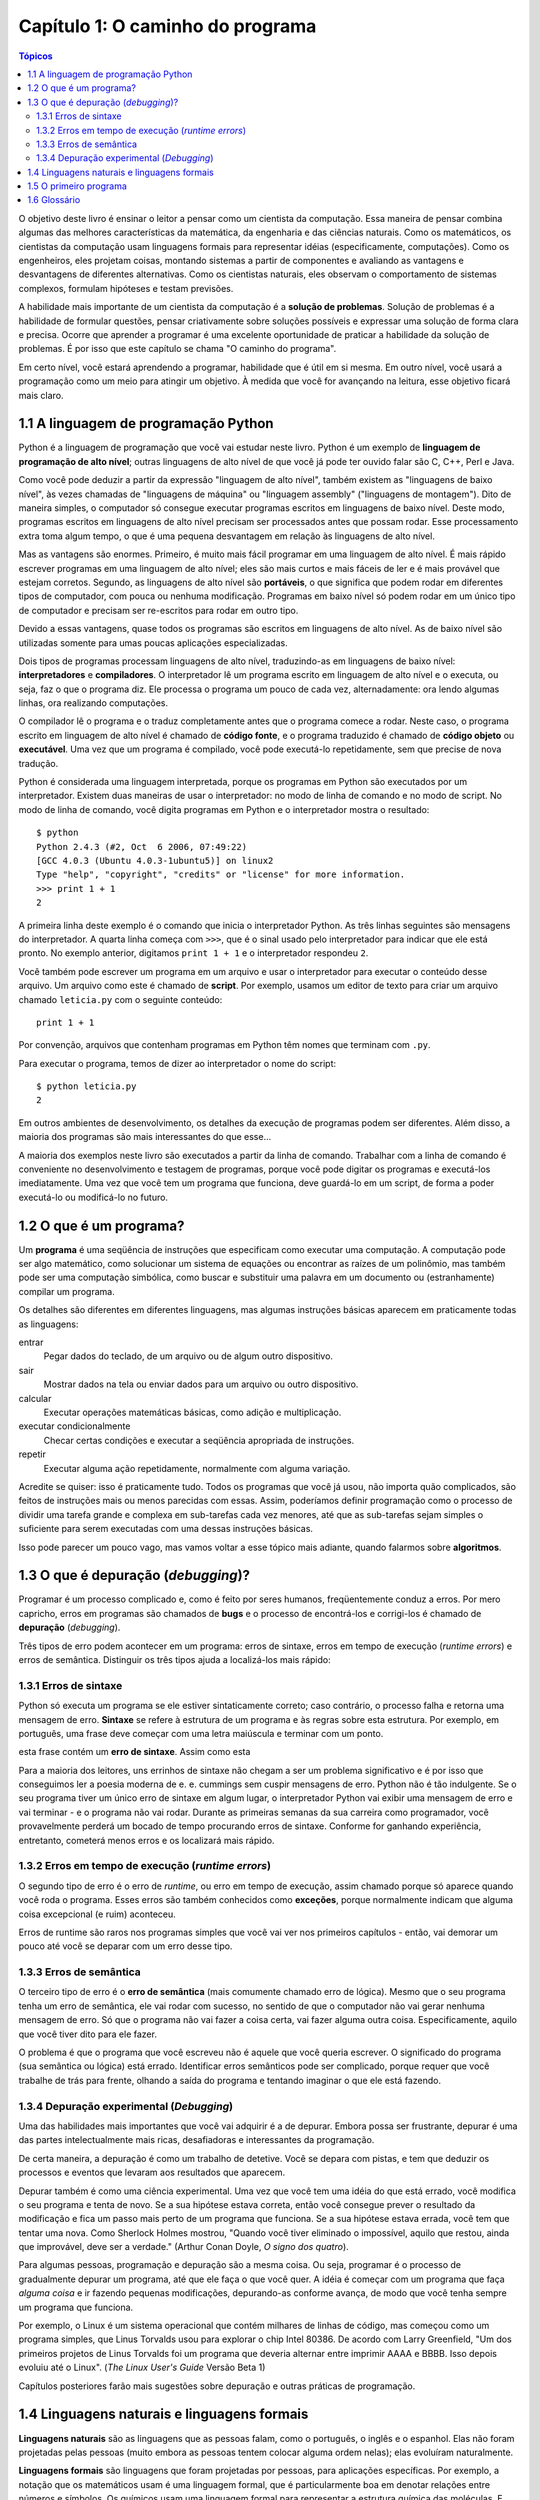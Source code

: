 .. $Id: capitulo_01.rst,v 2.2 2007-04-23 22:28:05 luciano Exp $

=================================
Capítulo 1: O caminho do programa
=================================

.. contents:: Tópicos

O objetivo deste livro é ensinar o leitor a pensar como um cientista da computação. Essa maneira de pensar combina algumas das melhores características da matemática, da engenharia e das ciências naturais. Como os matemáticos, os cientistas da computação usam linguagens formais para representar idéias (especificamente, computações). Como os engenheiros, eles projetam coisas, montando sistemas a partir de componentes e avaliando as vantagens e desvantagens de diferentes alternativas. Como os cientistas naturais, eles observam o comportamento de sistemas complexos, formulam hipóteses e testam previsões.

A habilidade mais importante de um cientista da computação é a **solução de problemas**. Solução de problemas é a habilidade de formular questões, pensar criativamente sobre soluções possíveis e expressar uma solução de forma clara e precisa. Ocorre que aprender a programar é uma excelente oportunidade de praticar a habilidade da solução de problemas. É por isso que este capítulo se chama "O caminho do programa".

Em certo nível, você estará aprendendo a programar, habilidade que é útil em si mesma. Em outro nível, você usará a programação como um meio para atingir um objetivo. À medida que você for avançando na leitura, esse objetivo ficará mais claro.

-------------------------------------------
1.1	A linguagem de programação Python
-------------------------------------------

Python é a linguagem de programação que você vai estudar neste livro. Python é um exemplo de **linguagem de programação de alto nível**; outras linguagens de alto nível de que você já pode ter ouvido falar são C, C++, Perl e Java.

Como você pode deduzir a partir da expressão "linguagem de alto nível", também existem as "linguagens de baixo nível", às vezes chamadas de "linguagens de máquina" ou "linguagem assembly" ("linguagens de montagem"). Dito de maneira simples, o computador só consegue executar programas escritos em linguagens de baixo nível. Deste modo, programas escritos em linguagens de alto nível precisam ser processados antes que possam rodar. Esse processamento extra toma algum tempo, o que é uma pequena desvantagem em relação às linguagens de alto nível.

Mas as vantagens são enormes. Primeiro, é muito mais fácil programar em uma linguagem de alto nível. É mais rápido escrever programas em uma linguagem de alto nível; eles são mais curtos e mais fáceis de ler e é mais provável que estejam corretos. Segundo, as linguagens de alto nível são **portáveis**, o que significa que podem rodar em diferentes tipos de computador, com pouca ou nenhuma modificação. Programas em baixo nível só podem rodar em um único tipo de computador e precisam ser re-escritos para rodar em outro tipo.

Devido a essas vantagens, quase todos os programas são escritos em linguagens de alto nível. As de baixo nível são utilizadas somente para umas poucas aplicações especializadas.

Dois tipos de programas processam linguagens de alto nível, traduzindo-as em linguagens de baixo nível: **interpretadores** e **compiladores**. O interpretador lê um programa escrito em linguagem de alto nível e o executa, ou seja, faz o que o programa diz. Ele processa o programa um pouco de cada vez, alternadamente: ora lendo algumas linhas, ora realizando computações.
 
.. image:: fig/01_01_interpretador.png

O compilador lê o programa e o traduz completamente antes que o programa comece a rodar. Neste caso, o programa escrito em linguagem de alto nível é chamado de **código fonte**, e o programa traduzido é chamado de **código objeto** ou **executável**. Uma vez que um programa é compilado, você pode executá-lo repetidamente, sem que precise de nova tradução.
 
.. image:: fig/01_02_compilador.png/

Python é considerada uma linguagem interpretada, porque os programas em Python são executados por um interpretador. Existem duas maneiras de usar o interpretador: no modo de linha de comando e no modo de script. No modo de linha de comando, você digita programas em Python e o interpretador mostra o resultado::

 $ python
 Python 2.4.3 (#2, Oct  6 2006, 07:49:22)
 [GCC 4.0.3 (Ubuntu 4.0.3-1ubuntu5)] on linux2
 Type "help", "copyright", "credits" or "license" for more information.
 >>> print 1 + 1
 2

A primeira linha deste exemplo é o comando que inicia o interpretador Python. As três linhas seguintes são mensagens do interpretador. A quarta linha começa com ``>>>``, que é o sinal usado pelo interpretador para indicar que ele está pronto. No exemplo anterior, digitamos ``print 1 + 1`` e o interpretador respondeu ``2``.

Você também pode escrever um programa em um arquivo e usar o interpretador para executar o conteúdo desse arquivo. Um arquivo como este é chamado de **script**. Por exemplo, usamos um editor de texto para criar um arquivo chamado ``leticia.py`` com o seguinte conteúdo::

  print 1 + 1

Por convenção, arquivos que contenham programas em Python têm nomes que terminam com ``.py``.

Para executar o programa, temos de dizer ao interpretador o nome do script::

  $ python leticia.py
  2

Em outros ambientes de desenvolvimento, os detalhes da execução de programas podem ser diferentes. Além disso, a maioria dos programas são mais interessantes do que esse...

A maioria dos exemplos neste livro são executados a partir da linha de comando. Trabalhar com a linha de comando é conveniente no desenvolvimento e testagem de programas, porque você pode digitar os programas e executá-los imediatamente. Uma vez que você tem um programa que funciona, deve guardá-lo em um script, de forma a poder executá-lo ou modificá-lo no futuro.

------------------------------------
1.2	O que é um programa?
------------------------------------

Um **programa** é uma seqüência de instruções que especificam como executar uma computação. A computação pode ser algo matemático, como solucionar um sistema de equações ou encontrar as raízes de um polinômio, mas também pode ser uma computação simbólica, como buscar e substituir uma palavra em um documento ou (estranhamente) compilar um programa.

Os detalhes são diferentes em diferentes linguagens, mas algumas instruções básicas aparecem em praticamente todas as linguagens:

entrar 
  Pegar dados do teclado, de um arquivo ou de algum outro dispositivo.

sair 
  Mostrar dados na tela ou enviar dados para um arquivo ou outro dispositivo.

calcular 
  Executar operações matemáticas básicas, como adição e multiplicação.

executar condicionalmente  
  Checar certas condições e executar a seqüência apropriada de instruções.

repetir 
  Executar alguma ação repetidamente, normalmente com alguma variação.

Acredite se quiser: isso é praticamente tudo. Todos os programas que você já usou, não importa quão complicados, são feitos de instruções mais ou menos parecidas com essas. Assim, poderíamos definir programação como o processo de dividir uma tarefa grande e complexa em sub-tarefas cada vez menores, até que as sub-tarefas sejam simples o suficiente para serem executadas com uma dessas instruções básicas.

Isso pode parecer um pouco vago, mas vamos voltar a esse tópico mais adiante, quando falarmos sobre **algoritmos**.

---------------------------------------------
1.3	O que é depuração (*debugging*)?
---------------------------------------------

Programar é um processo complicado e, como é feito por seres humanos, freqüentemente conduz a erros. Por mero capricho, erros em programas são chamados de **bugs** e o processo de encontrá-los e corrigi-los é chamado de **depuração** (*debugging*).

Três tipos de erro podem acontecer em um programa: erros de sintaxe, erros em tempo de execução (*runtime errors*) e erros de semântica. Distinguir os três tipos ajuda a localizá-los mais rápido:


1.3.1 Erros de sintaxe
==========================

Python só executa um programa se ele estiver sintaticamente correto; caso contrário, o processo falha e retorna uma mensagem de erro. **Sintaxe** se refere à estrutura de um programa e às regras sobre esta estrutura. Por exemplo, em português, uma frase deve começar com uma letra maiúscula e terminar com um ponto. 

esta frase contém um **erro de sintaxe**. Assim como esta

Para a maioria dos leitores, uns errinhos de sintaxe não chegam a ser um problema significativo e é por isso que conseguimos ler a poesia moderna de e. e. cummings sem cuspir mensagens de erro. Python não é tão indulgente. Se o seu programa tiver um único erro de sintaxe em algum lugar, o interpretador Python vai exibir uma mensagem de erro e vai terminar - e o programa não vai rodar. Durante as primeiras semanas da sua carreira como programador, você provavelmente perderá um bocado de tempo procurando erros de sintaxe. Conforme for ganhando experiência, entretanto, cometerá menos erros e os localizará mais rápido.

1.3.2 Erros em tempo de execução (*runtime errors*)
=======================================================

O segundo tipo de erro é o erro de *runtime*, ou erro em tempo de execução, assim chamado porque só aparece quando você roda o programa. Esses erros são também conhecidos como **exceções**, porque normalmente indicam que alguma coisa excepcional (e ruim) aconteceu.

Erros de runtime são raros nos programas simples que você vai ver nos primeiros capítulos - então, vai demorar um pouco até você se deparar com um erro desse tipo.

1.3.3 Erros de semântica
=============================

O terceiro tipo de erro é o **erro de semântica** (mais comumente chamado erro de lógica). Mesmo que o seu programa tenha um erro de semântica, ele vai rodar com sucesso, no sentido de que o computador não vai gerar nenhuma mensagem de erro. Só que o programa não vai fazer a coisa certa, vai fazer alguma outra coisa. Especificamente, aquilo que você tiver dito para ele fazer.

O problema é que o programa que você escreveu não é aquele que você queria escrever. O significado do programa (sua semântica ou lógica) está errado. Identificar erros semânticos pode ser complicado, porque requer que você trabalhe de trás para frente, olhando a saída do programa e tentando imaginar o que ele está fazendo.

1.3.4 Depuração experimental (*Debugging*)
==============================================

Uma das habilidades mais importantes que você vai adquirir é a de depurar. Embora possa ser frustrante, depurar é uma das partes intelectualmente mais ricas, desafiadoras e interessantes da programação.

De certa maneira, a depuração é como um trabalho de detetive. Você se depara com pistas, e tem que deduzir os processos e eventos que levaram aos resultados que aparecem.

Depurar também é como uma ciência experimental. Uma vez que você tem uma idéia do que está errado, você modifica o seu programa e tenta de novo. Se a sua hipótese estava correta, então você consegue prever o resultado da modificação e fica um passo mais perto de um programa que funciona. Se a sua hipótese estava errada, você tem que tentar uma nova. Como Sherlock Holmes mostrou, "Quando você tiver eliminado o impossível, aquilo que restou, ainda que improvável, deve ser a verdade." (Arthur Conan Doyle, *O signo dos quatro*).

Para algumas pessoas, programação e depuração são a mesma coisa. Ou seja, programar é o processo de gradualmente depurar um programa, até que ele faça o que você quer. A idéia é começar com um programa que faça *alguma coisa* e ir fazendo pequenas modificações, depurando-as conforme avança, de modo que você tenha sempre um programa que funciona.

Por exemplo, o Linux é um sistema operacional que contém milhares de linhas de código, mas começou como um programa simples, que Linus Torvalds usou para explorar o chip Intel 80386. De acordo com Larry Greenfield, "Um dos primeiros projetos de Linus Torvalds foi um programa que deveria alternar entre imprimir AAAA e BBBB. Isso depois evoluiu até o Linux". (*The Linux User's Guide*  Versão Beta 1)

Capítulos posteriores farão mais sugestões sobre depuração e outras práticas de programação.

---------------------------------------------------
1.4	Linguagens naturais e linguagens formais
---------------------------------------------------

**Linguagens naturais** são as linguagens que as pessoas falam, como o português, o inglês e o espanhol. Elas não foram projetadas pelas pessoas (muito embora as pessoas tentem colocar alguma ordem nelas); elas evoluíram naturalmente.

**Linguagens formais** são linguagens que foram projetadas por pessoas, para aplicações específicas. Por exemplo, a notação que os matemáticos usam é uma linguagem formal, que é particularmente boa em denotar relações entre números e símbolos. Os químicos usam uma linguagem formal para representar a estrutura química das moléculas. E, mais importante:

    **Linguagens de programação são linguagens formais que foram desenvolvidas para expressar computações.**

As linguagens formais tendem a ter regras estritas quanto à sintaxe. Por exemplo, **3 + 3 = 6** é uma expressão matemática sintaticamente correta, mas **3=+6$** não é. **H2O** é um nome químico sintaticamente correto, mas **2Zz** não é.

As regras de sintaxe são de dois tipos, um relacionado aos **tokens**, outro à estrutura. "Tokens" são os elementos básicos da linguagem, como as palavras, números, e elementos químicos. Um dos problemas com **3=+6$** é que **$** não é um *token* válido em linguagem matemática (pelo menos até onde sabemos). Do mesmo modo, **2Zz** é inválida porque não existe nenhum elemento cuja abreviatura seja **Zz**.

O segundo tipo de erro de sintaxe está relacionado à estrutura de uma expressão -- quer dizer, ao modo como os *tokens* estão arrumados. A expressão **3=+6$** é estruturalmente inválida, porque você não pode colocar um sinal de "mais" imediatamente após um sinal de "igual". Do mesmo modo, fórmulas moleculares devem ter índices subscritos colocados depois do nome do elemento, não antes.

    Faça este exercício: crie o que pareça ser uma frase bem estruturada em português com "tokens" irreconhecíveis dentro dela. Depois escreva outra frase com todos os "tokens" válidos, mas com uma estrutura inválida.

Quando você lê uma frase em português ou uma expressão em uma linguagem formal, você tem de imaginar como é a estrutura da frase (embora, em uma linguagem natural, você faça isso inconscientemente). Este processo é chamado **parsing** (análise sintática).

Por exemplo, quando você ouve a frase, "Caiu a ficha", entende que "a ficha" é o sujeito e "caiu" é o verbo. Uma vez que você analisou a frase, consegue entender o seu significado, ou a semântica da frase. Assumindo que você saiba o que é uma ficha e o que significa cair, você entenderá o sentido geral dessa frase.

Muito embora as linguagens formais e as naturais tenham muitas características em comum -- *tokens*, estrutura, sintaxe e semântica -- existem muitas diferenças:

ambigüidade
  As linguagens naturais estão cheias de ambigüidades, que as pessoas contornam usando pistas contextuais e outras informações. Já as linguagens formais são desenvolvidas para serem quase ou totalmente desprovidas de ambigüidade, o que significa que qualquer expressão tem precisamente só um sentido, independentemente do contexto.

redundância
  Para compensar a ambigüidade e reduzir mal-entendidos, emprega-se muita redundância nas linguagens naturais, o que freqüentemente as torna prolixas. As linguagens formais são menos redundantes e mais concisas.

literalidade
  As linguagens naturais estão cheias de expressões idiomáticas e metáforas. Se eu digo "Caiu a ficha", é possível que não exista ficha nenhuma, nem nada que tenha caído. Nas linguagens formais, não há sentido ambíguo.

Pessoas que crescem falando uma linguagem natural -- ou seja, todo mundo - muitas vezes têm dificuldade de se acostumar com uma linguagem formal. De certa maneira, a diferença entre linguagens formais e naturais é como a diferença entre poesia e prosa, porém mais acentuada:

poesia
  As palavras são usadas pela sua sonoridade, além de seus sentidos, e o poema como um todo cria um efeito ou uma reação emocional. A ambigüidade não é apenas freqüente, mas na maioria das vezes, proposital.

prosa
  O sentido literal das palavras é mais importante, e a estrutura contribui mais para o significado. A prosa é mais fácil de analisar do que a poesia, mas ainda é muitas vezes ambígua.

programas
  O significado de um programa de computador é exato e literal, e pode ser inteiramente entendido pela análise de seus *tokens* e de sua estrutura.

Aqui vão algumas sugestões para a leitura de programas (e de outras linguagens formais). Primeiro, lembre-se de que linguagens formais são muito mais densas do que linguagens naturais, por isso, é mais demorado lê-las. A estrutura, também, é muito importante, logo, geralmente não é uma boa idéia ler de cima para baixo, da esquerda para a direita. Em vez disso, aprenda a analisar o programa na sua cabeça, identificando os *tokens* e interpretando a estrutura. Finalmente, os detalhes são importantes. Pequenas coisas, como, erros ortográficos e má pontuação, com as quais você pode se safar nas linguagens naturais, podem fazer uma grande diferença em uma linguagem formal.

----------------------------------
1.5	O primeiro programa
----------------------------------

Tradicionalmente, o primeiro programa escrito em uma nova linguagem de programação é chamado de "Alô, Mundo!" porque tudo que ele faz é apresentar as palavras "Alô, Mundo!". Em Python, ele é assim::

  print "Alô, Mundo!"

Isso é um exemplo de um **comando print**, que, na realidade, não "imprime" nada em papel. Ele apresenta o valor na tela. Neste caso, o resultado são as palavras::

  Alô, Mundo!

As aspas no programa marcam o começo e o fim do valor; elas não aparecem no resultado final.

Algumas pessoas julgam a qualidade de uma linguagem de programação pela simplicidade do programa "Alô, Mundo!". Por esse padrão, Python se sai tão bem quanto possível.

---------------
1.6 Glossário
---------------

solução de problemas (*problem solving*)
  O processo de formular um problema, encontrar uma solução e expressar esta solução.

linguagem de alto nível (*high-level language*)
  Uma linguagem de programação como Python: projetada para ser fácil para os seres humanos a utilizarem.

linguagem de baixo nível (*low-level language*)
  Uma linguagem de programação que é concebida para ser fácil para um computador, tal como a linguagem de máquina ou a linguagem montagem (*assembly language*) 

portabilidade (*portability*)
  Propriedade que um programa tem, de rodar em mais de um tipo de computador. 

interpretar (*interpret*)
  Executar um programa escrito em uma linguagem de alto nível, traduzindo-o uma linha de cada vez.

compilar (*compile*)
  Traduzir todo um programa escrito em uma linguagem de alto nível para uma de baixo nível de um só vez, em preparação para uma execução posterior.

código fonte (*source code*)
  Um programa em uma linguagem de alto nível, antes de ter sido compilado.

código objeto (*object code*)
  A saída do compilador, depois que ele traduziu o programa.

executável (*executable*)
  Um outro nome para código objeto que está pronto para ser executado.

*script*
  Um programa guardado em um arquivo (normalmente um que será interpretado).

programa (*program*)
  Conjunto de instruções que especifica uma computação.

algoritmo (*algorithm*)
  Processo geral para solução de uma certa categoria de problemas.

*bug*
  Erro em um programa.

depuração (*debugging*)
  O processo de encontrar e remover qualquer um dos três tipos de erros de programação.

sintaxe (*syntax*)
  A estrutura de um programa.

erro de sintaxe (*syntax error*)
  Erro em um programa, que torna impossível a análise sintática (logo, também impossível a interpretação).

erro em tempo de execução (*runtime error*)
  Erro que não ocorre até que o programa seja executado, mas que impede que o programa continue.

exceção (*exception*)
  Um outro nome para um erro em tempo de execução ou erro de *runtime*.

erro de semântica (*semantic error*)
  Erro em um programa, que o leva a fazer algo diferente do que pretendia o programador.

semântica (*semantics*)
  O significado de um programa.

linguagem natural (*natural language*)
  Qualquer língua falada pelos seres humanos que tenha evoluído naturalmente.

linguagem formal (*formal language*)
  Qualquer linguagem desenvolvida pelas pessoas para propósitos específicos, tais como, a representação de idéias matemáticas ou programas de computadores; todas as linguagens de programação são linguagens formais.

átomo (*token*)
  Um elemento básico da estrutura sintática de um programa, análogo a uma palavra em uma linguagem natural.

análise sintática (*parse*)
  Examinar um programa e analisar sua estrutura sintática.

comando `print` (*`print` statement*)
  Instrução que leva o interpretador Python a apresentar um valor na tela.


